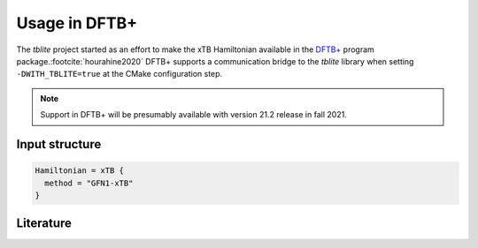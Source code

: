 Usage in DFTB+
==============

The *tblite* project started as an effort to make the xTB Hamiltonian available in the `DFTB+`_ program package.\ :footcite:`hourahine2020`
DFTB+ supports a communication bridge to the *tblite* library when setting ``-DWITH_TBLITE=true`` at the CMake configuration step.

.. note::

   Support in DFTB+ will be presumably available with version 21.2 release in fall 2021.

.. _dftb+: https://github.com/dftbplus/dftbplus


Input structure
---------------

.. code-block:: bash

   Hamiltonian = xTB {
     method = "GFN1-xTB"
   }


Literature
----------

.. footbibliography::

